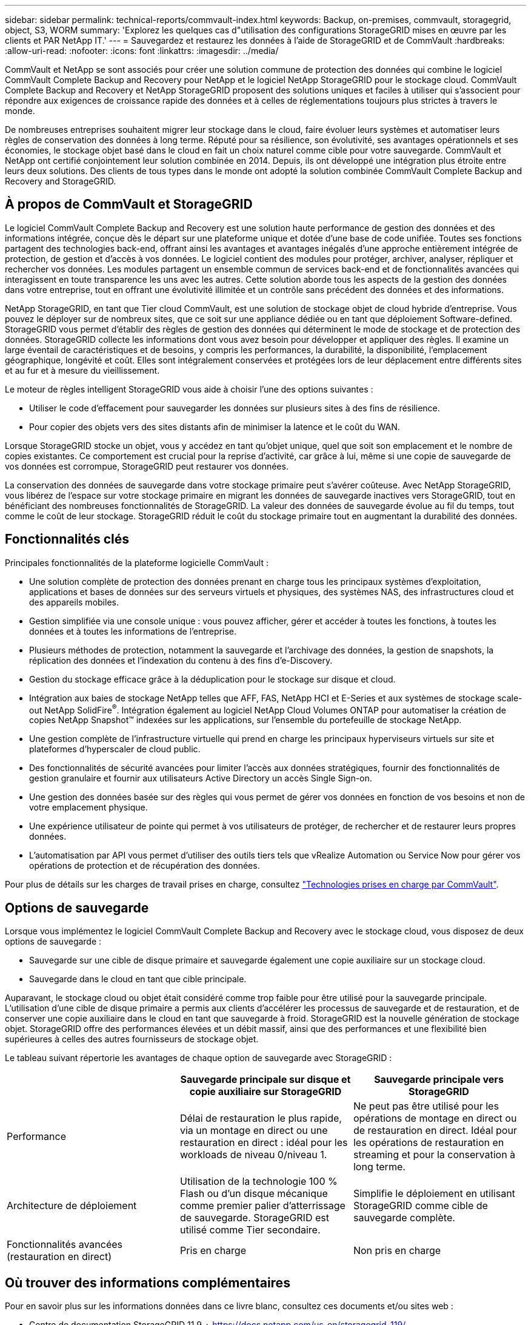 ---
sidebar: sidebar 
permalink: technical-reports/commvault-index.html 
keywords: Backup, on-premises, commvault, storagegrid, object, S3, WORM 
summary: 'Explorez les quelques cas d"utilisation des configurations StorageGRID mises en œuvre par les clients et PAR NetApp IT.' 
---
= Sauvegardez et restaurez les données à l'aide de StorageGRID et de CommVault
:hardbreaks:
:allow-uri-read: 
:nofooter: 
:icons: font
:linkattrs: 
:imagesdir: ../media/


[role="lead"]
CommVault et NetApp se sont associés pour créer une solution commune de protection des données qui combine le logiciel CommVault Complete Backup and Recovery pour NetApp et le logiciel NetApp StorageGRID pour le stockage cloud. CommVault Complete Backup and Recovery et NetApp StorageGRID proposent des solutions uniques et faciles à utiliser qui s'associent pour répondre aux exigences de croissance rapide des données et à celles de réglementations toujours plus strictes à travers le monde.

De nombreuses entreprises souhaitent migrer leur stockage dans le cloud, faire évoluer leurs systèmes et automatiser leurs règles de conservation des données à long terme. Réputé pour sa résilience, son évolutivité, ses avantages opérationnels et ses économies, le stockage objet basé dans le cloud en fait un choix naturel comme cible pour votre sauvegarde. CommVault et NetApp ont certifié conjointement leur solution combinée en 2014. Depuis, ils ont développé une intégration plus étroite entre leurs deux solutions. Des clients de tous types dans le monde ont adopté la solution combinée CommVault Complete Backup and Recovery and StorageGRID.



== À propos de CommVault et StorageGRID

Le logiciel CommVault Complete Backup and Recovery est une solution haute performance de gestion des données et des informations intégrée, conçue dès le départ sur une plateforme unique et dotée d'une base de code unifiée. Toutes ses fonctions partagent des technologies back-end, offrant ainsi les avantages et avantages inégalés d'une approche entièrement intégrée de protection, de gestion et d'accès à vos données. Le logiciel contient des modules pour protéger, archiver, analyser, répliquer et rechercher vos données. Les modules partagent un ensemble commun de services back-end et de fonctionnalités avancées qui interagissent en toute transparence les uns avec les autres. Cette solution aborde tous les aspects de la gestion des données dans votre entreprise, tout en offrant une évolutivité illimitée et un contrôle sans précédent des données et des informations.

NetApp StorageGRID, en tant que Tier cloud CommVault, est une solution de stockage objet de cloud hybride d'entreprise. Vous pouvez le déployer sur de nombreux sites, que ce soit sur une appliance dédiée ou en tant que déploiement Software-defined. StorageGRID vous permet d'établir des règles de gestion des données qui déterminent le mode de stockage et de protection des données. StorageGRID collecte les informations dont vous avez besoin pour développer et appliquer des règles. Il examine un large éventail de caractéristiques et de besoins, y compris les performances, la durabilité, la disponibilité, l'emplacement géographique, longévité et coût. Elles sont intégralement conservées et protégées lors de leur déplacement entre différents sites et au fur et à mesure du vieillissement.

Le moteur de règles intelligent StorageGRID vous aide à choisir l'une des options suivantes :

* Utiliser le code d'effacement pour sauvegarder les données sur plusieurs sites à des fins de résilience.
* Pour copier des objets vers des sites distants afin de minimiser la latence et le coût du WAN.


Lorsque StorageGRID stocke un objet, vous y accédez en tant qu'objet unique, quel que soit son emplacement et le nombre de copies existantes. Ce comportement est crucial pour la reprise d'activité, car grâce à lui, même si une copie de sauvegarde de vos données est corrompue, StorageGRID peut restaurer vos données.

La conservation des données de sauvegarde dans votre stockage primaire peut s'avérer coûteuse. Avec NetApp StorageGRID, vous libérez de l'espace sur votre stockage primaire en migrant les données de sauvegarde inactives vers StorageGRID, tout en bénéficiant des nombreuses fonctionnalités de StorageGRID. La valeur des données de sauvegarde évolue au fil du temps, tout comme le coût de leur stockage. StorageGRID réduit le coût du stockage primaire tout en augmentant la durabilité des données.



== Fonctionnalités clés

Principales fonctionnalités de la plateforme logicielle CommVault :

* Une solution complète de protection des données prenant en charge tous les principaux systèmes d'exploitation, applications et bases de données sur des serveurs virtuels et physiques, des systèmes NAS, des infrastructures cloud et des appareils mobiles.
* Gestion simplifiée via une console unique : vous pouvez afficher, gérer et accéder à toutes les fonctions, à toutes les données et à toutes les informations de l'entreprise.
* Plusieurs méthodes de protection, notamment la sauvegarde et l'archivage des données, la gestion de snapshots, la réplication des données et l'indexation du contenu à des fins d'e-Discovery.
* Gestion du stockage efficace grâce à la déduplication pour le stockage sur disque et cloud.
* Intégration aux baies de stockage NetApp telles que AFF, FAS, NetApp HCI et E-Series et aux systèmes de stockage scale-out NetApp SolidFire^®^. Intégration également au logiciel NetApp Cloud Volumes ONTAP pour automatiser la création de copies NetApp Snapshot™ indexées sur les applications, sur l'ensemble du portefeuille de stockage NetApp.
* Une gestion complète de l'infrastructure virtuelle qui prend en charge les principaux hyperviseurs virtuels sur site et plateformes d'hyperscaler de cloud public.
* Des fonctionnalités de sécurité avancées pour limiter l'accès aux données stratégiques, fournir des fonctionnalités de gestion granulaire et fournir aux utilisateurs Active Directory un accès Single Sign-on.
* Une gestion des données basée sur des règles qui vous permet de gérer vos données en fonction de vos besoins et non de votre emplacement physique.
* Une expérience utilisateur de pointe qui permet à vos utilisateurs de protéger, de rechercher et de restaurer leurs propres données.
* L'automatisation par API vous permet d'utiliser des outils tiers tels que vRealize Automation ou Service Now pour gérer vos opérations de protection et de récupération des données.


Pour plus de détails sur les charges de travail prises en charge, consultez https://www.commvault.com/supported-technologies["Technologies prises en charge par CommVault"].



== Options de sauvegarde

Lorsque vous implémentez le logiciel CommVault Complete Backup and Recovery avec le stockage cloud, vous disposez de deux options de sauvegarde :

* Sauvegarde sur une cible de disque primaire et sauvegarde également une copie auxiliaire sur un stockage cloud.
* Sauvegarde dans le cloud en tant que cible principale.


Auparavant, le stockage cloud ou objet était considéré comme trop faible pour être utilisé pour la sauvegarde principale. L'utilisation d'une cible de disque primaire a permis aux clients d'accélérer les processus de sauvegarde et de restauration, et de conserver une copie auxiliaire dans le cloud en tant que sauvegarde à froid. StorageGRID est la nouvelle génération de stockage objet. StorageGRID offre des performances élevées et un débit massif, ainsi que des performances et une flexibilité bien supérieures à celles des autres fournisseurs de stockage objet.

Le tableau suivant répertorie les avantages de chaque option de sauvegarde avec StorageGRID :

[cols="1a,1a,1a"]
|===
|  | Sauvegarde principale sur disque et copie auxiliaire sur StorageGRID | Sauvegarde principale vers StorageGRID 


 a| 
Performance
 a| 
Délai de restauration le plus rapide, via un montage en direct ou une restauration en direct : idéal pour les workloads de niveau 0/niveau 1.
 a| 
Ne peut pas être utilisé pour les opérations de montage en direct ou de restauration en direct. Idéal pour les opérations de restauration en streaming et pour la conservation à long terme.



 a| 
Architecture de déploiement
 a| 
Utilisation de la technologie 100 % Flash ou d'un disque mécanique comme premier palier d'atterrissage de sauvegarde. StorageGRID est utilisé comme Tier secondaire.
 a| 
Simplifie le déploiement en utilisant StorageGRID comme cible de sauvegarde complète.



 a| 
Fonctionnalités avancées (restauration en direct)
 a| 
Pris en charge
 a| 
Non pris en charge

|===


== Où trouver des informations complémentaires

Pour en savoir plus sur les informations données dans ce livre blanc, consultez ces documents et/ou sites web :

* Centre de documentation StorageGRID 11.9 + https://docs.netapp.com/us-en/storagegrid-119/[]
* Documentation produit NetApp +
https://docs.netapp.com[]
* Documentation CommVault +
https://documentation.commvault.com/2024/essential/index.html[]

